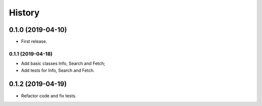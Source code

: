 =======
History
=======

0.1.0 (2019-04-10)
------------------

* First release.

0.1.1 (2019-04-18)
==================

* Add basic classes Info, Search and Fetch;
* Add tests for Info, Search and Fetch.

0.1.2 (2019-04-19)
------------------

* Refactor code and fix tests.
